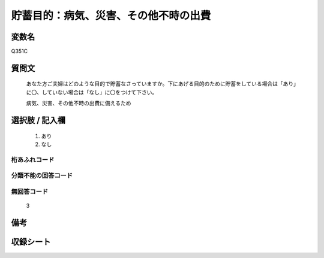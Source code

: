 .. title:: Q351C
.. rst-class:: item

====================================================================================================
貯蓄目的：病気、災害、その他不時の出費
====================================================================================================

.. rst-class:: varname

変数名
==================

Q351C

.. rst-class:: question

質問文
==================


   あなた方ご夫婦はどのような目的で貯蓄なさっていますか。下にあげる目的のために貯蓄をしている場合は「あり」に〇、していない場合は「なし」に〇をつけて下さい。


   病気、災害、その他不時の出費に備えるため



.. rst-class:: answer

選択肢 / 記入欄
======================

  1. あり
  2. なし
  



.. rst-class:: overflow

桁あふれコード
-------------------------------
  


.. rst-class:: not_classified

分類不能の回答コード
-------------------------------------
  


.. rst-class:: not_available

無回答コード
-------------------------------------
  3


.. rst-class:: bikou

備考
==================
 



.. rst-class:: include_sheet

収録シート
=======================================
.. hlist::
   :columns: 3
   
   
   * p9_3
   
   * p10_3
   
   * p11ab_3
   
   * p11c_3
   
   * p12_3
   
   * p13_3
   
   * p14_3
   
   * p15_3
   
   * p16abc_3
   
   * p16d_3
   
   * p17_3
   
   * p18_3
   
   * p19_3
   
   * p20_3
   
   * p21abcd_3
   
   * p21e_3
   
   * p22_3
   
   * p23_3
   
   * p24_3
   
   * p25_3
   
   * p26_3
   
   * p27_3
   
   * p28_3
   
   


.. index:: Q351C